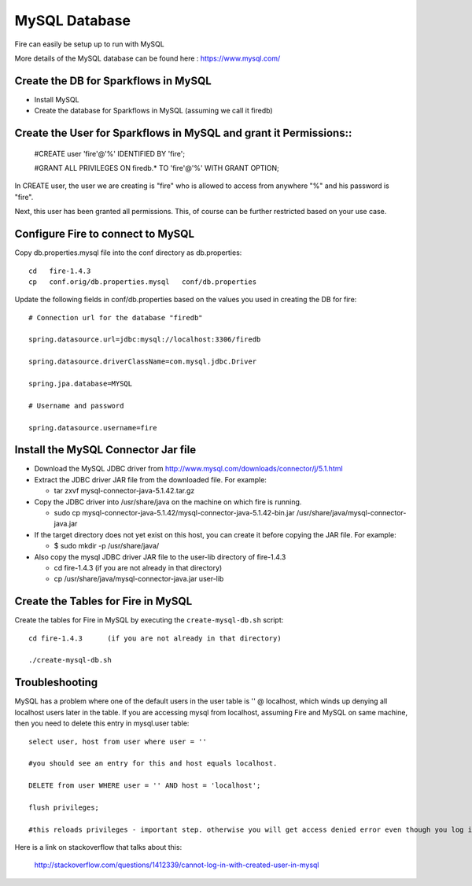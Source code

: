 MySQL Database
==============

Fire can easily be setup up to run with MySQL

More details of the MySQL database can be found here : https://www.mysql.com/

Create the DB for Sparkflows in MySQL
------------------------------------- 

* Install MySQL
* Create the database for Sparkflows in MySQL (assuming we call it firedb)


Create the User for Sparkflows in MySQL and grant it Permissions::
-----------------------------------------------------------------
 
    #CREATE user 'fire'@'%' IDENTIFIED BY 'fire';

    #GRANT ALL PRIVILEGES ON firedb.* TO 'fire'@'%' WITH GRANT OPTION;

 
In CREATE user, the user we are creating is "fire" who is allowed to access from anywhere "%" and his password is "fire".

Next, this user has been granted all permissions. This, of course can be further restricted based on your use case.

Configure Fire to connect to MySQL
----------------------------------

Copy db.properties.mysql file into the conf directory as db.properties::

    cd   fire-1.4.3
    cp   conf.orig/db.properties.mysql   conf/db.properties

 

Update the following fields in conf/db.properties based on the values you used in creating the DB for fire::


    # Connection url for the database "firedb"

    spring.datasource.url=jdbc:mysql://localhost:3306/firedb

    spring.datasource.driverClassName=com.mysql.jdbc.Driver

    spring.jpa.database=MYSQL

    # Username and password

    spring.datasource.username=fire
    

Install the MySQL Connector Jar file
-------------------------------------

* Download the MySQL JDBC driver from http://www.mysql.com/downloads/connector/j/5.1.html
* Extract the JDBC driver JAR file from the downloaded file. For example:

  * tar zxvf mysql-connector-java-5.1.42.tar.gz
* Copy the JDBC driver into /usr/share/java on the machine on which fire is running.

  * sudo cp mysql-connector-java-5.1.42/mysql-connector-java-5.1.42-bin.jar /usr/share/java/mysql-connector-java.jar
* If the target directory does not yet exist on this host, you can create it before copying the JAR file. For example:

  * $ sudo mkdir -p /usr/share/java/
* Also copy the mysql JDBC driver JAR file to the user-lib directory of fire-1.4.3

  * cd fire-1.4.3    (if you are not already in that directory)
  * cp /usr/share/java/mysql-connector-java.jar      user-lib


Create the Tables for Fire in MySQL
----------------------------------- 

Create the tables for Fire in MySQL by executing the ``create-mysql-db.sh`` script::

    cd fire-1.4.3      (if you are not already in that directory)

    ./create-mysql-db.sh


Troubleshooting
---------------

MySQL has a problem where one of the default users in the user table is '' @ localhost, which winds up denying all localhost users later in the table. If you are accessing mysql from localhost, assuming Fire and MySQL on same machine, then you need to delete this entry in mysql.user table::


    select user, host from user where user = ''          

    #you should see an entry for this and host equals localhost.

    DELETE from user WHERE user = '' AND host = 'localhost';

    flush privileges;

    #this reloads privileges - important step. otherwise you will get access denied error even though you log in with the correct user.


Here is a link on stackoverflow that talks about this:

            http://stackoverflow.com/questions/1412339/cannot-log-in-with-created-user-in-mysql
            

